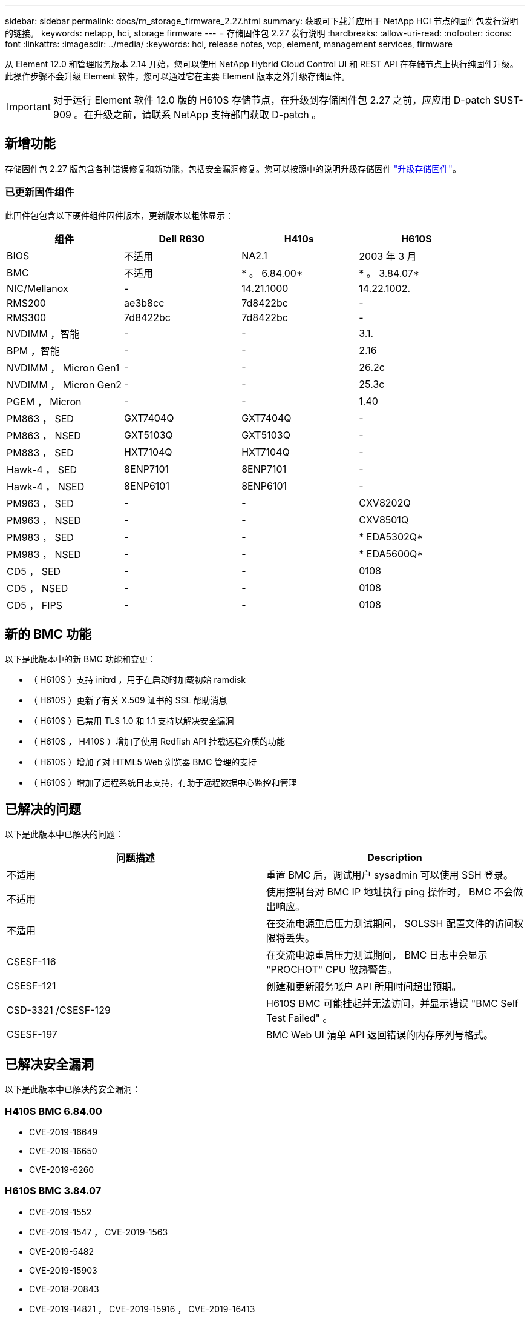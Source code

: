 ---
sidebar: sidebar 
permalink: docs/rn_storage_firmware_2.27.html 
summary: 获取可下载并应用于 NetApp HCI 节点的固件包发行说明的链接。 
keywords: netapp, hci, storage firmware 
---
= 存储固件包 2.27 发行说明
:hardbreaks:
:allow-uri-read: 
:nofooter: 
:icons: font
:linkattrs: 
:imagesdir: ../media/
:keywords: hci, release notes, vcp, element, management services, firmware


[role="lead"]
从 Element 12.0 和管理服务版本 2.14 开始，您可以使用 NetApp Hybrid Cloud Control UI 和 REST API 在存储节点上执行纯固件升级。此操作步骤不会升级 Element 软件，您可以通过它在主要 Element 版本之外升级存储固件。


IMPORTANT: 对于运行 Element 软件 12.0 版的 H610S 存储节点，在升级到存储固件包 2.27 之前，应应用 D-patch SUST-909 。在升级之前，请联系 NetApp 支持部门获取 D-patch 。



== 新增功能

存储固件包 2.27 版包含各种错误修复和新功能，包括安全漏洞修复。您可以按照中的说明升级存储固件 link:task_hcc_upgrade_storage_firmware.html["升级存储固件"]。



=== 已更新固件组件

此固件包包含以下硬件组件固件版本，更新版本以粗体显示：

|===
| 组件 | Dell R630 | H410s | H610S 


| BIOS | 不适用 | NA2.1 | 2003 年 3 月 


| BMC | 不适用 | * 。 6.84.00* | * 。 3.84.07* 


| NIC/Mellanox | - | 14.21.1000 | 14.22.1002. 


| RMS200 | ae3b8cc | 7d8422bc | - 


| RMS300 | 7d8422bc | 7d8422bc | - 


| NVDIMM ，智能 | - | - | 3.1. 


| BPM ，智能 | - | - | 2.16 


| NVDIMM ， Micron Gen1 | - | - | 26.2c 


| NVDIMM ， Micron Gen2 | - | - | 25.3c 


| PGEM ， Micron | - | - | 1.40 


| PM863 ， SED | GXT7404Q | GXT7404Q | - 


| PM863 ， NSED | GXT5103Q | GXT5103Q | - 


| PM883 ， SED | HXT7104Q | HXT7104Q | - 


| Hawk-4 ， SED | 8ENP7101 | 8ENP7101 | - 


| Hawk-4 ， NSED | 8ENP6101 | 8ENP6101 | - 


| PM963 ， SED | - | - | CXV8202Q 


| PM963 ， NSED | - | - | CXV8501Q 


| PM983 ， SED | - | - | * EDA5302Q* 


| PM983 ， NSED | - | - | * EDA5600Q* 


| CD5 ， SED | - | - | 0108 


| CD5 ， NSED | - | - | 0108 


| CD5 ， FIPS | - | - | 0108 
|===


== 新的 BMC 功能

以下是此版本中的新 BMC 功能和变更：

* （ H610S ）支持 initrd ，用于在启动时加载初始 ramdisk
* （ H610S ）更新了有关 X.509 证书的 SSL 帮助消息
* （ H610S ）已禁用 TLS 1.0 和 1.1 支持以解决安全漏洞
* （ H610S ， H410S ）增加了使用 Redfish API 挂载远程介质的功能
* （ H610S ）增加了对 HTML5 Web 浏览器 BMC 管理的支持
* （ H610S ）增加了远程系统日志支持，有助于远程数据中心监控和管理




== 已解决的问题

以下是此版本中已解决的问题：

|===
| 问题描述 | Description 


| 不适用 | 重置 BMC 后，调试用户 sysadmin 可以使用 SSH 登录。 


| 不适用 | 使用控制台对 BMC IP 地址执行 ping 操作时， BMC 不会做出响应。 


| 不适用 | 在交流电源重启压力测试期间， SOLSSH 配置文件的访问权限将丢失。 


| CSESF-116 | 在交流电源重启压力测试期间， BMC 日志中会显示 "PROCHOT" CPU 散热警告。 


| CSESF-121 | 创建和更新服务帐户 API 所用时间超出预期。 


| CSD-3321 /CSESF-129 | H610S BMC 可能挂起并无法访问，并显示错误 "BMC Self Test Failed" 。 


| CSESF-197 | BMC Web UI 清单 API 返回错误的内存序列号格式。 
|===


== 已解决安全漏洞

以下是此版本中已解决的安全漏洞：



=== H410S BMC 6.84.00

* CVE-2019-16649
* CVE-2019-16650
* CVE-2019-6260




=== H610S BMC 3.84.07

* CVE-2019-1552
* CVE-2019-1547 ， CVE-2019-1563
* CVE-2019-5482
* CVE-2019-15903
* CVE-2018-20843
* CVE-2019-14821 ， CVE-2019-15916 ， CVE-2019-16413
* CVE-2019-10638 ， CVE-2019-10639
* CVE-2019-11478 ， CVE-2019-11479 ， CVE-2019-11477
* CVE-2019-12819
* CVE-2019-14835 ， CVE-2019-14814 ， CVE-2019-14816 ， CVE-2019-16746
* CVE-2019-19062
* CVE-2019-19922 ， CVE-2019-20054
* CVE-2019-19447 ， CVE-2019-19767 ， CVE-2019-10220




== 已知问题

此版本没有已知问题。

[discrete]
== 了解更多信息

* https://docs.netapp.com/us-en/vcp/index.html["适用于 vCenter Server 的 NetApp Element 插件"^]
* https://www.netapp.com/hybrid-cloud/hci-documentation/["NetApp HCI 资源页面"^]

